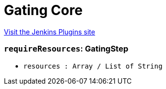= Gating Core
:page-layout: pipelinesteps

:notitle:
:description:
:author:
:email: jenkinsci-users@googlegroups.com
:sectanchors:
:toc: left
:compat-mode!:


++++
<a href="https://plugins.jenkins.io/gating-core">Visit the Jenkins Plugins site</a>
++++


=== `requireResources`: GatingStep
++++
<ul><li><code>resources : Array / List of String</code>
<ul></ul></li>
</ul>


++++
